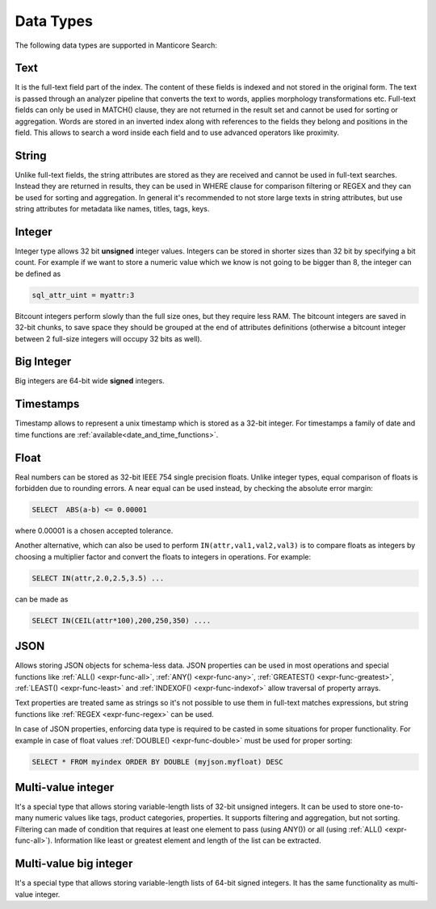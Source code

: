.. _data_types:

Data Types
==========

The following data types are supported in Manticore Search:

Text
^^^^

It is the full-text field part of the index. The content of these fields is indexed and not stored in the original form.
The text is passed through an analyzer pipeline that converts the text to words, applies morphology transformations etc.
Full-text fields can only be used in MATCH() clause, they are not returned in the result set and cannot be used for sorting or aggregation.
Words are stored in an inverted index along with references to the fields they belong and positions in the field.
This allows to search a word inside each field and to use advanced operators like proximity.

String
^^^^^^^

Unlike full-text fields, the string attributes are stored as they are received and cannot be used in full-text searches.
Instead they are returned in results, they can be used in WHERE clause for comparison filtering or REGEX and they can be used for sorting and aggregation.
In general it's recommended to not store large texts in string attributes, but use string attributes for metadata like  names, titles, tags, keys.

Integer
^^^^^^^

Integer type allows 32 bit **unsigned** integer values. Integers can be stored in shorter sizes than 32 bit by specifying a bit count.
For example if we want to store a numeric value which we know is not going to be bigger than 8, the integer can be defined as

.. code-block:: none

   sql_attr_uint = myattr:3

Bitcount integers perform slowly than the full size ones, but they require less RAM.
The bitcount integers are saved in 32-bit chunks, to save space they should be grouped at the end of attributes definitions (otherwise a bitcount integer between 2 full-size integers will occupy 32 bits as well).


Big Integer
^^^^^^^^^^^

Big integers are 64-bit wide **signed** integers.

Timestamps
^^^^^^^^^^

Timestamp allows to represent a unix timestamp which is stored as a 32-bit integer. For timestamps a family of date and time functions are :ref:`available<date_and_time_functions>`.

Float
^^^^^

Real numbers can be stored as 32-bit IEEE 754 single precision floats. Unlike integer types, equal comparison of floats is forbidden due to rounding errors.
A near equal can be used instead, by checking the absolute error margin:

.. code-block:: none

   SELECT  ABS(a-b) <= 0.00001


where 0.00001 is a chosen accepted tolerance.

Another alternative, which can also be used to perform ``IN(attr,val1,val2,val3)`` is to compare floats as integers by choosing a multiplier factor and convert the floats to integers in operations.
For example:

.. code-block:: none

   SELECT IN(attr,2.0,2.5,3.5) ...


can be made as

.. code-block:: none

   SELECT IN(CEIL(attr*100),200,250,350) ....


JSON
^^^^

Allows storing JSON objects for schema-less data. JSON properties can be used in most operations and special functions like :ref:`ALL() <expr-func-all>`, :ref:`ANY() <expr-func-any>`, :ref:`GREATEST() <expr-func-greatest>`, :ref:`LEAST() <expr-func-least>` and :ref:`INDEXOF() <expr-func-indexof>` allow traversal of property arrays.

Text properties are treated same as strings so it's not possible to use them in full-text matches expressions, but string functions like :ref:`REGEX <expr-func-regex>` can be used.

In case of JSON properties, enforcing data type is required to be casted in some situations for proper functionality. For example in case of float values :ref:`DOUBLE() <expr-func-double>`  
must be used for proper sorting:

.. code-block:: none

   SELECT * FROM myindex ORDER BY DOUBLE (myjson.myfloat) DESC
   


Multi-value integer
^^^^^^^^^^^^^^^^^^^

It's a special type that allows storing variable-length lists of 32-bit unsigned integers. It can be used to store one-to-many numeric values like tags, product categories, properties.
It supports filtering and aggregation, but not sorting.  Filtering can made of condition that requires at least one element to pass (using ANY()) or all (using :ref:`ALL() <expr-func-all>`).
Information like least or greatest element and length of the list can be extracted.


Multi-value big integer
^^^^^^^^^^^^^^^^^^^^^^^

It's a special type that allows storing variable-length lists of 64-bit signed integers. It has the same functionality as multi-value integer.

